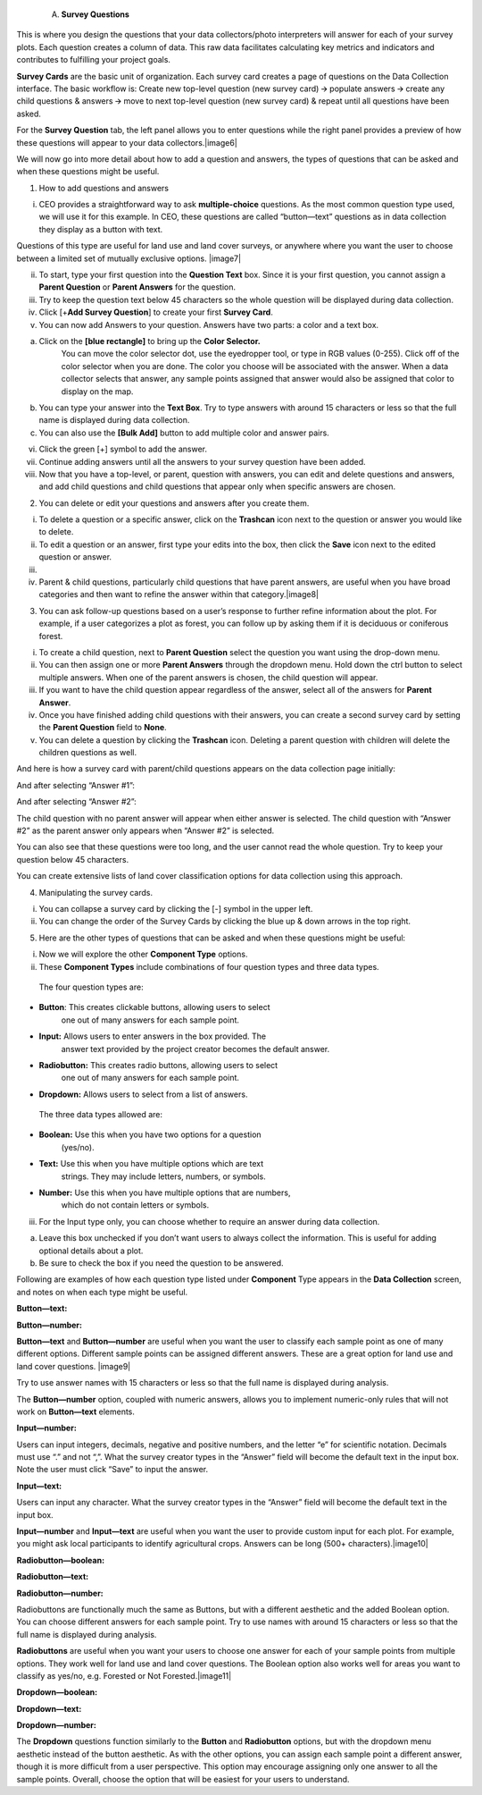 
   A. **Survey Questions**

This is where you design the questions that your data collectors/photo
interpreters will answer for each of your survey plots. Each question
creates a column of data. This raw data facilitates calculating key
metrics and indicators and contributes to fulfilling your project goals.

**Survey Cards** are the basic unit of organization. Each survey card
creates a page of questions on the Data Collection interface. The basic
workflow is: Create new top-level question (new survey card) 🡪 populate
answers 🡪 create any child questions & answers 🡪 move to next top-level
question (new survey card) & repeat until all questions have been asked.

For the **Survey Question** tab, the left panel allows you to enter
questions while the right panel provides a preview of how these
questions will appear to your data collectors.\ |image6|

We will now go into more detail about how to add a question and answers,
the types of questions that can be asked and when these questions might
be useful.

1. How to add questions and answers

i. CEO provides a straightforward way to ask **multiple-choice**
   questions. As the most common question type used, we will use it for
   this example. In CEO, these questions are called “button—text”
   questions as in data collection they display as a button with text.

Questions of this type are useful for land use and land cover surveys,
or anywhere where you want the user to choose between a limited set of
mutually exclusive options. |image7|

ii.  To start, type your first question into the **Question Text** box.
     Since it is your first question, you cannot assign a **Parent
     Question** or **Parent Answers** for the question.

iii. Try to keep the question text below 45 characters so the whole
     question will be displayed during data collection.

iv.  Click [+\ **Add Survey Question**] to create your first **Survey
     Card**.

v.   You can now add Answers to your question. Answers have two parts: a
     color and a text box.

a) Click on the **[blue rectangle]** to bring up the **Color Selector.**
      You can move the color selector dot, use the eyedropper tool, or
      type in RGB values (0-255). Click off of the color selector when
      you are done. The color you choose will be associated with the
      answer. When a data collector selects that answer, any sample
      points assigned that answer would also be assigned that color to
      display on the map.

b) You can type your answer into the **Text Box**. Try to type answers
   with around 15 characters or less so that the full name is displayed
   during data collection.

c) You can also use the **[Bulk Add]** button to add multiple color and
   answer pairs.

vi.   Click the green [+] symbol to add the answer.

vii.  Continue adding answers until all the answers to your survey
      question have been added.

viii. Now that you have a top-level, or parent, question with answers,
      you can edit and delete questions and answers, and add child
      questions and child questions that appear only when specific
      answers are chosen.

2. You can delete or edit your questions and answers after you create
   them.

i.   To delete a question or a specific answer, click on the
     **Trashcan** icon next to the question or answer you would like to
     delete.

ii.  To edit a question or an answer, first type your edits into the
     box, then click the **Save** icon next to the edited question or
     answer.

iii. 

iv.  Parent & child questions, particularly child questions that have
     parent answers, are useful when you have broad categories and then
     want to refine the answer within that category.\ |image8|

3. You can ask follow-up questions based on a user’s response to further
   refine information about the plot. For example, if a user categorizes
   a plot as forest, you can follow up by asking them if it is deciduous
   or coniferous forest.

i.   To create a child question, next to **Parent Question** select the
     question you want using the drop-down menu.

ii.  You can then assign one or more **Parent Answers** through the
     dropdown menu. Hold down the ctrl button to select multiple
     answers. When one of the parent answers is chosen, the child
     question will appear.

iii. If you want to have the child question appear regardless of the
     answer, select all of the answers for **Parent Answer**.

iv.  Once you have finished adding child questions with their answers,
     you can create a second survey card by setting the **Parent
     Question** field to **None**.

v.   You can delete a question by clicking the **Trashcan** icon.
     Deleting a parent question with children will delete the children
     questions as well.

.. image:: media/image5.png
   :width: 0.30208in
   :height: 0.30208in

And here is how a survey card with parent/child questions appears on the
data collection page initially:

And after selecting “Answer #1”:

And after selecting “Answer #2”:

The child question with no parent answer will appear when either answer
is selected. The child question with “Answer #2” as the parent answer
only appears when “Answer #2” is selected.

You can also see that these questions were too long, and the user cannot
read the whole question. Try to keep your question below 45 characters.

You can create extensive lists of land cover classification options for
data collection using this approach.

4. Manipulating the survey cards.

i.  You can collapse a survey card by clicking the [-] symbol in the
    upper left.

ii. You can change the order of the Survey Cards by clicking the blue up
    & down arrows in the top right.

5. Here are the other types of questions that can be asked and when
   these questions might be useful:

i.  Now we will explore the other **Component Type** options.

ii. These **Component Types** include combinations of four question
    types and three data types.

..

   The four question types are:

-  **Button**: This creates clickable buttons, allowing users to select
      one out of many answers for each sample point.

-  **Input:** Allows users to enter answers in the box provided. The
      answer text provided by the project creator becomes the default
      answer.

-  **Radiobutton:** This creates radio buttons, allowing users to select
      one out of many answers for each sample point.

-  **Dropdown:** Allows users to select from a list of answers.

..

   The three data types allowed are:

-  **Boolean:** Use this when you have two options for a question
      (yes/no).

-  **Text:** Use this when you have multiple options which are text
      strings. They may include letters, numbers, or symbols.

-  **Number:** Use this when you have multiple options that are numbers,
      which do not contain letters or symbols.

iii. For the Input type only, you can choose whether to require an
     answer during data collection.

a) Leave this box unchecked if you don’t want users to always collect
   the information. This is useful for adding optional details about a
   plot.

b) Be sure to check the box if you need the question to be answered.

Following are examples of how each question type listed under
**Component** Type appears in the **Data Collection** screen, and notes
on when each type might be useful.

**Button—text:**

**Button—number:**

**Button—text** and **Button—number** are useful when you want the user
to classify each sample point as one of many different options.
Different sample points can be assigned different answers. These are a
great option for land use and land cover questions. |image9|

Try to use answer names with 15 characters or less so that the full name
is displayed during analysis.

The **Button—number** option, coupled with numeric answers, allows you
to implement numeric-only rules that will not work on **Button—text**
elements.

**Input—number:**

.. image:: media/image5.png
   :width: 0.30208in
   :height: 0.30208in

Users can input integers, decimals, negative and positive numbers, and
the letter “e” for scientific notation. Decimals must use “.” and not
“,”. What the survey creator types in the “Answer” field will become the
default text in the input box. Note the user must click “Save” to input
the answer.

**Input—text:**

.. image:: media/image5.png
   :width: 0.30208in
   :height: 0.30208in

Users can input any character. What the survey creator types in the
“Answer” field will become the default text in the input box.

**Input—number** and **Input—text** are useful when you want the user to
provide custom input for each plot. For example, you might ask local
participants to identify agricultural crops. Answers can be long (500+
characters).\ |image10|

**Radiobutton—boolean:**

**Radiobutton—text:**

**Radiobutton—number:**

Radiobuttons are functionally much the same as Buttons, but with a
different aesthetic and the added Boolean option. You can choose
different answers for each sample point. Try to use names with around 15
characters or less so that the full name is displayed during analysis.

**Radiobuttons** are useful when you want your users to choose one
answer for each of your sample points from multiple options. They work
well for land use and land cover questions. The Boolean option also
works well for areas you want to classify as yes/no, e.g. Forested or
Not Forested.\ |image11|

**Dropdown—boolean:**

**Dropdown—text:**

**Dropdown—number:**

The **Dropdown** questions function similarly to the **Button** and
**Radiobutton** options, but with the dropdown menu aesthetic instead of
the button aesthetic. As with the other options, you can assign each
sample point a different answer, though it is more difficult from a user
perspective. This option may encourage assigning only one answer to all
the sample points. Overall, choose the option that will be easiest for
your users to understand.
